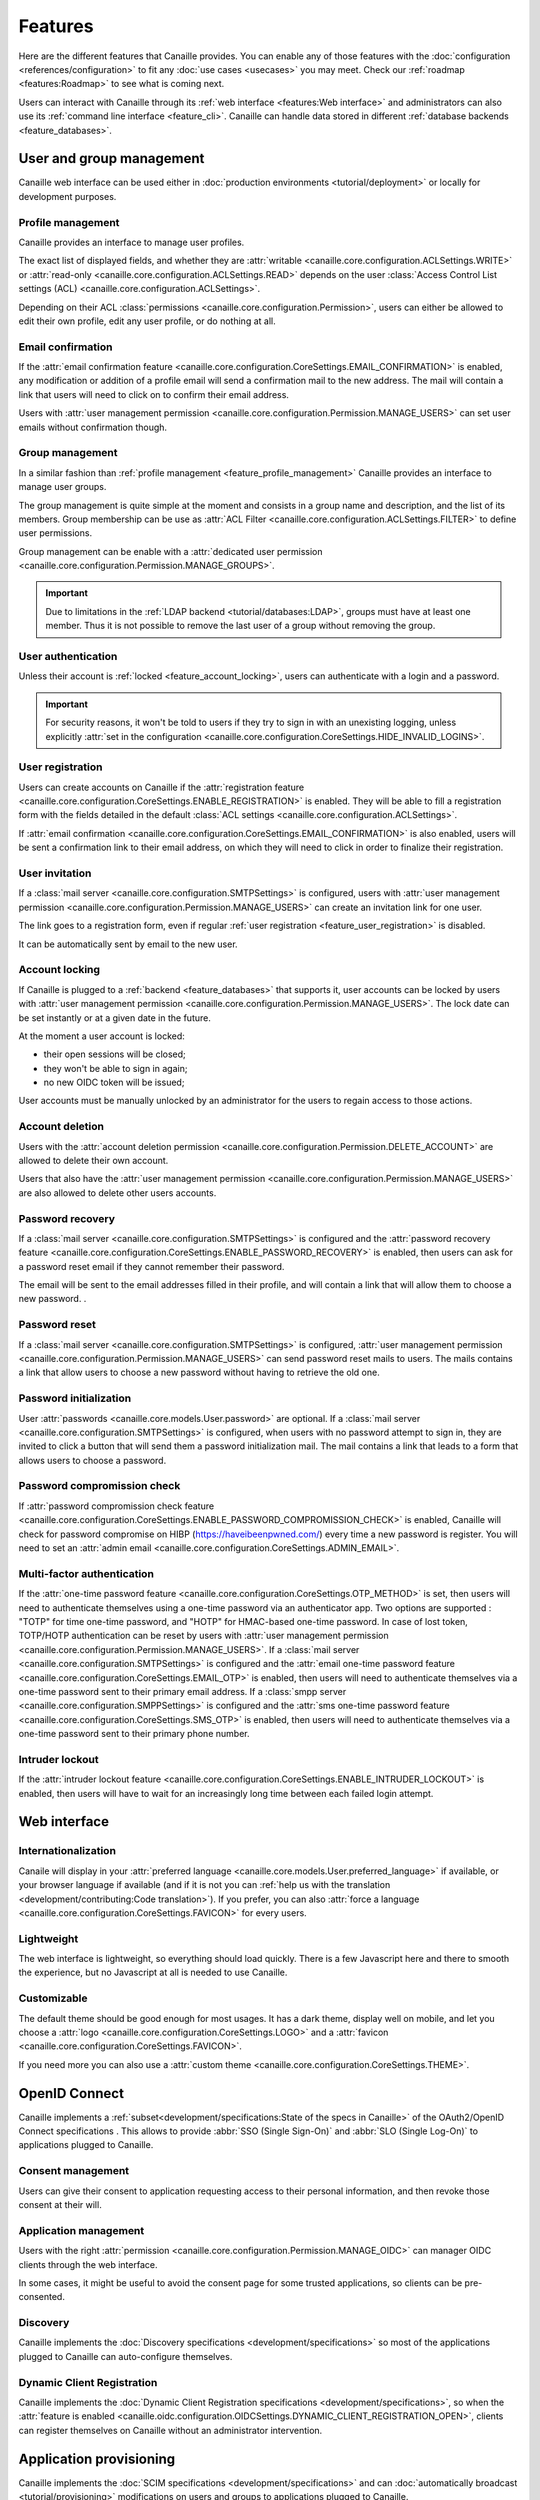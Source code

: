 .. This page should list the functional perimiter of Canaille,
   without mentioning too much technical details. We should avoid giving
   explicit configuration parameters for instance. However, we should put as
   much links to other sections of the documentation as possible.

   TODO: replace 'users with user management permission' by 'administrators'?

Features
########

Here are the different features that Canaille provides.
You can enable any of those features with the :doc:`configuration <references/configuration>` to fit any :doc:`use cases <usecases>` you may meet.
Check our  :ref:`roadmap <features:Roadmap>` to see what is coming next.

Users can interact with Canaille through its :ref:`web interface <features:Web interface>` and administrators can also use its :ref:`command line interface <feature_cli>`.
Canaille can handle data stored in different :ref:`database backends <feature_databases>`.

.. _user_and_group_management:

User and group management
*************************

Canaille web interface can be used either in :doc:`production environments <tutorial/deployment>` or locally for development purposes.

.. _feature_profile_management:

Profile management
==================

.. screenshot:: |canaille|/profile/user
   :context: user
   :align: right
   :width: 275px

   The user profile edition page.

Canaille provides an interface to manage user profiles.

The exact list of displayed fields, and whether they are :attr:`writable <canaille.core.configuration.ACLSettings.WRITE>` or :attr:`read-only <canaille.core.configuration.ACLSettings.READ>` depends on the user :class:`Access Control List settings (ACL) <canaille.core.configuration.ACLSettings>`.

Depending on their ACL :class:`permissions <canaille.core.configuration.Permission>`, users can either be allowed to edit their own profile, edit any user profile, or do nothing at all.

.. _feature_email_confirmation:

Email confirmation
==================

If the :attr:`email confirmation feature <canaille.core.configuration.CoreSettings.EMAIL_CONFIRMATION>` is enabled, any modification or addition of a profile email will send a confirmation mail to the new address. The mail will contain a link that users will need to click on to confirm their email address.

Users with :attr:`user management permission <canaille.core.configuration.Permission.MANAGE_USERS>` can set user emails without confirmation though.

.. _feature_group_management:

Group management
================

.. screenshot:: |canaille|/groups/users
   :context: admin
   :align: right
   :width: 275px

   Group edition

In a similar fashion than :ref:`profile management <feature_profile_management>` Canaille provides an interface to manage user groups.

The group management is quite simple at the moment and consists in a group name and description, and the list of its members.
Group membership can be use as :attr:`ACL Filter <canaille.core.configuration.ACLSettings.FILTER>` to define user permissions.

Group management can be enable with a :attr:`dedicated user permission <canaille.core.configuration.Permission.MANAGE_GROUPS>`.

.. important::
   Due to limitations in the :ref:`LDAP backend <tutorial/databases:LDAP>`, groups must have at least one member.
   Thus it is not possible to remove the last user of a group without removing the group.

.. _feature_user_authentication:

User authentication
===================

Unless their account is :ref:`locked <feature_account_locking>`, users can authenticate with a login and a password.

.. important::

   For security reasons, it won't be told to users if they try to sign in with an unexisting logging, unless explicitly :attr:`set in the configuration <canaille.core.configuration.CoreSettings.HIDE_INVALID_LOGINS>`.

.. _feature_user_registration:

User registration
=================

.. screenshot:: |canaille|/join
   :align: right
   :width: 275px

   The registration page.

Users can create accounts on Canaille if the :attr:`registration feature <canaille.core.configuration.CoreSettings.ENABLE_REGISTRATION>` is enabled. They will be able to fill a registration form with the fields detailed in the default :class:`ACL settings <canaille.core.configuration.ACLSettings>`.

If :attr:`email confirmation <canaille.core.configuration.CoreSettings.EMAIL_CONFIRMATION>` is also enabled, users will be sent a confirmation link to their email address, on which they will need to click in order to finalize their registration.

.. _feature_user_invitation:

User invitation
===============

.. screenshot:: |canaille|/invite
   :context: admin
   :align: right
   :width: 275px

   The invitation form page.

If a :class:`mail server <canaille.core.configuration.SMTPSettings>` is configured, users with :attr:`user management permission <canaille.core.configuration.Permission.MANAGE_USERS>` can create an invitation link for one user.

The link goes to a registration form, even if regular :ref:`user registration <feature_user_registration>` is disabled.

It can be automatically sent by email to the new user.

.. _feature_account_locking:

Account locking
===============

If Canaille is plugged to a :ref:`backend <feature_databases>` that supports it, user accounts can be locked by users with :attr:`user management permission <canaille.core.configuration.Permission.MANAGE_USERS>`.
The lock date can be set instantly or at a given date in the future.

At the moment a user account is locked:

- their open sessions will be closed;
- they won't be able to sign in again;
- no new OIDC token will be issued;

User accounts must be manually unlocked by an administrator for the users to regain access to those actions.

.. _feature_account_deletion:

Account deletion
================

Users with the :attr:`account deletion permission <canaille.core.configuration.Permission.DELETE_ACCOUNT>` are allowed to delete their own account.

Users that also have the :attr:`user management permission <canaille.core.configuration.Permission.MANAGE_USERS>` are also allowed to delete other users accounts.

.. _feature_password_recovery:

Password recovery
=================

.. screenshot:: |canaille|/reset
   :align: right
   :width: 275px

   The password reset page.

If a :class:`mail server <canaille.core.configuration.SMTPSettings>` is configured and the :attr:`password recovery feature <canaille.core.configuration.CoreSettings.ENABLE_PASSWORD_RECOVERY>` is enabled, then users can ask for a password reset email if they cannot remember their password.

The email will be sent to the email addresses filled in their profile, and will contain a link that will allow them to choose a new password. .

.. _feature_password_reset:

Password reset
==============

If a :class:`mail server <canaille.core.configuration.SMTPSettings>` is configured, :attr:`user management permission <canaille.core.configuration.Permission.MANAGE_USERS>` can send password reset mails to users.
The mails contains a link that allow users to choose a new password without having to retrieve the old one.

.. _feature_password_initialization:

Password initialization
=======================

.. screenshot:: |canaille|/firstlogin/james
   :context: james
   :align: right
   :width: 275px

   The first login page.

User :attr:`passwords <canaille.core.models.User.password>` are optional.
If a :class:`mail server <canaille.core.configuration.SMTPSettings>` is configured, when users with no password attempt to sign in, they are invited to click a button that will send them a password initialization mail.
The mail contains a link that leads to a form that allows users to choose a password.

.. _feature_password_compromission_check:

Password compromission check
============================

If :attr:`password compromission check feature <canaille.core.configuration.CoreSettings.ENABLE_PASSWORD_COMPROMISSION_CHECK>` is enabled, Canaille will check for password compromise on HIBP (https://haveibeenpwned.com/) every time a new password is register. You will need to set an :attr:`admin email <canaille.core.configuration.CoreSettings.ADMIN_EMAIL>`.

.. _feature_multi_factor_authentication:

Multi-factor authentication
===========================

If the :attr:`one-time password feature <canaille.core.configuration.CoreSettings.OTP_METHOD>` is set, then users will need to authenticate themselves using a one-time password via an authenticator app.
Two options are supported : "TOTP" for time one-time password, and "HOTP" for HMAC-based one-time password.
In case of lost token, TOTP/HOTP authentication can be reset by users with :attr:`user management permission <canaille.core.configuration.Permission.MANAGE_USERS>`.
If a :class:`mail server <canaille.core.configuration.SMTPSettings>` is configured and the :attr:`email one-time password feature <canaille.core.configuration.CoreSettings.EMAIL_OTP>` is enabled, then users will need to authenticate themselves via a one-time password sent to their primary email address.
If a :class:`smpp server <canaille.core.configuration.SMPPSettings>` is configured and the :attr:`sms one-time password feature <canaille.core.configuration.CoreSettings.SMS_OTP>` is enabled, then users will need to authenticate themselves via a one-time password sent to their primary phone number.

.. _feature_intruder_lockout:

Intruder lockout
================

If the :attr:`intruder lockout feature <canaille.core.configuration.CoreSettings.ENABLE_INTRUDER_LOCKOUT>` is enabled, then users will have to wait for an increasingly long time between each failed login attempt.

Web interface
*************

.. _feature_i18n:

Internationalization
====================

.. image:: https://hosted.weblate.org/widgets/canaille/-/canaille/multi-blue.svg
   :alt: Translation state
   :align: right
   :width: 600px

Canaile will display in your :attr:`preferred language <canaille.core.models.User.preferred_language>` if available, or your browser language if available (and if it is not you can :ref:`help us with the translation <development/contributing:Code translation>`).
If you prefer, you can also :attr:`force a language <canaille.core.configuration.CoreSettings.FAVICON>` for every users.

.. _feature_ui:

Lightweight
===========

The web interface is lightweight, so everything should load quickly.
There is a few Javascript here and there to smooth the experience, but no Javascript at all is needed to use Canaille.

Customizable
============

The default theme should be good enough for most usages.
It has a dark theme, display well on mobile, and let you choose a :attr:`logo <canaille.core.configuration.CoreSettings.LOGO>` and a :attr:`favicon <canaille.core.configuration.CoreSettings.FAVICON>`.

If you need more you can also use a :attr:`custom theme <canaille.core.configuration.CoreSettings.THEME>`.

.. _feature_oidc:

OpenID Connect
**************

Canaille implements a :ref:`subset<development/specifications:State of the specs in Canaille>` of the OAuth2/OpenID Connect specifications .
This allows to provide :abbr:`SSO (Single Sign-On)` and :abbr:`SLO (Single Log-On)` to applications plugged to Canaille.

Consent management
==================

.. screenshot:: |canaille|/oauth/authorize?response_type=code&client_id=client1&redirect_uri=http%3A%2F%2Flocalhost%3A5001%2Flogin_callback&scope=openid+profile+email+phone+address+groups&state=state&nonce=nonce
   :context: admin
   :align: right
   :width: 275px

   The consent request dialog.

Users can give their consent to application requesting access to their personal information,
and then revoke those consent at their will.

Application management
======================

.. screenshot:: |canaille|/admin/client/edit/client1
   :context: admin
   :align: right
   :width: 275px

   The client addition page.

Users with the right :attr:`permission <canaille.core.configuration.Permission.MANAGE_OIDC>` can manager OIDC clients through the web interface.

In some cases, it might be useful to avoid the consent page for some trusted applications, so clients can be pre-consented.

Discovery
=========

Canaille implements the :doc:`Discovery specifications <development/specifications>` so most of the applications plugged to Canaille can auto-configure themselves.

Dynamic Client Registration
===========================

Canaille implements the :doc:`Dynamic Client Registration specifications <development/specifications>`, so when the :attr:`feature is enabled <canaille.oidc.configuration.OIDCSettings.DYNAMIC_CLIENT_REGISTRATION_OPEN>`, clients can register themselves on Canaille without an administrator intervention.

.. _feature_provisioning:

Application provisioning
************************

Canaille implements the :doc:`SCIM specifications <development/specifications>` and can :doc:`automatically broadcast <tutorial/provisioning>` modifications on users and groups to applications plugged to Canaille.

System administration
*********************

.. _feature_cli:

Command Line Interface
======================

Canaille comes with a :abbr:`CLI (Command Line Interface)` to help administrators in hosting and management.

There are tools to :ref:`generate and check a configuration file <cli_config>` or to :ref:`install missing parts <cli_install>`.
You can use the CLI to :ref:`create <cli_create>`, :ref:`read <cli_get>`, :ref:`update <cli_set>` and :ref:`delete <cli_delete>` models such as :class:`users <canaille.core.models.User>`, :class:`groups <canaille.core.models.Group>` or  :class:`OIDC clients <canaille.oidc.basemodels.Client>`.

There are also tools to :ref:`fill your database <cli_populate>` with random objects, for tests purpose for instance.

.. _feature_databases:

Databases
=========

Canaille can handle data from the most :ref:`common SQL databases <tutorial/databases:SQL>` such as PostgreSQL, MariaDB or SQLite, as well as :ref:`OpenLDAP <tutorial/databases:LDAP>`.
It also comes with a no-dependency :ref:`in-memory database <tutorial/databases:Memory>` that can be used in unit tests suites.

.. _feature_logging:

Logging
=======

Canaille writes :attr:`logs <canaille.core.configuration.CoreSettings.LOGGING>` for every important event happening, to help administrators understand what is going on and debug funky situations.

The following security events are logged with the log level "security" for easy retrieval :

- Authentication attempt
- Password update
- Email update
- Forgotten password mail sent to user
- One-time password mail sent to user
- Multi-factor authentication reset
- Token emission
- Token refresh
- Token revokation
- New consent given for client application
- Consent revokation

.. _feature_development:

Development and testing tool
****************************

.. _feature_testing:

Unit-testing tool
=================

Thanks to its lightweight :ref:`in-memory database <tutorial/databases:Memory>` and its curated :ref:`dependency list <tutorial/install:Get the code>`, Canaille can be used in the unit test suite of your application, so you can check how it behaves against a real world OpenID Connect server. If you work with python you might want to check :doc:`pytest-iam:index`.

Development server
==================

It can also being launched in your development environment, if you find that launching a Keycloak in a Docker container is too heavy for your little web application.

.. _feature_ci:

Continuous Integration tools
============================

It also fits well in continuous integration scenarios. Thanks to its :ref:`CLI <feature_cli>`, you can prepare data in Canaille, let your application interact with it, and then check the side effects.

Roadmap
*******

Stable version
==============

Before we push Canaille in stable version we want to achieve the following tasks:

And beyond
==========

- :issue:`OpenID Connect certification <182>`
